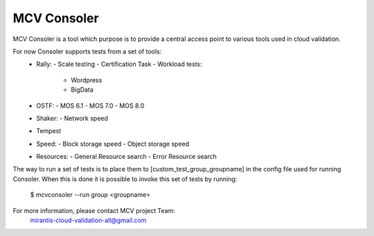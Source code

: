 MCV Consoler
============

MCV Consoler is a tool which purpose is to provide a central access
point to various tools used in cloud validation.

For now Consoler supports tests from a set of tools:
    * Rally:
      - Scale testing
      - Certification Task
      - Workload tests:
          - Wordpress
          - BigData
    * OSTF:
      - MOS 6.1
      - MOS 7.0
      - MOS 8.0
    * Shaker:
      - Network speed
    * Tempest
    * Speed:
      - Block storage speed
      - Object storage speed
    * Resources:
      - General Resource search
      - Error Resource search

The way to run a set of tests is to place them to [custom_test_group_groupname]
in the config file used for running Consoler. When this is done it is
possible to invoke this set of tests by running:

    $ mcvconsoler --run group <groupname>

For more information, please contact MCV project Team:
    mirantis-cloud-validation-all@gmail.com
